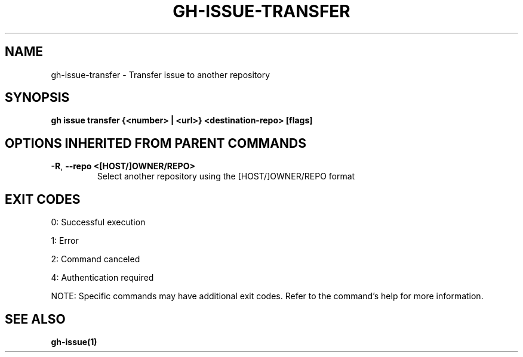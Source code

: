 .nh
.TH "GH-ISSUE-TRANSFER" "1" "Jul 2025" "GitHub CLI 2.76.0" "GitHub CLI manual"

.SH NAME
gh-issue-transfer - Transfer issue to another repository


.SH SYNOPSIS
\fBgh issue transfer {<number> | <url>} <destination-repo> [flags]\fR


.SH OPTIONS INHERITED FROM PARENT COMMANDS
.TP
\fB-R\fR, \fB--repo\fR \fB<[HOST/]OWNER/REPO>\fR
Select another repository using the [HOST/]OWNER/REPO format


.SH EXIT CODES
0: Successful execution

.PP
1: Error

.PP
2: Command canceled

.PP
4: Authentication required

.PP
NOTE: Specific commands may have additional exit codes. Refer to the command's help for more information.


.SH SEE ALSO
\fBgh-issue(1)\fR
